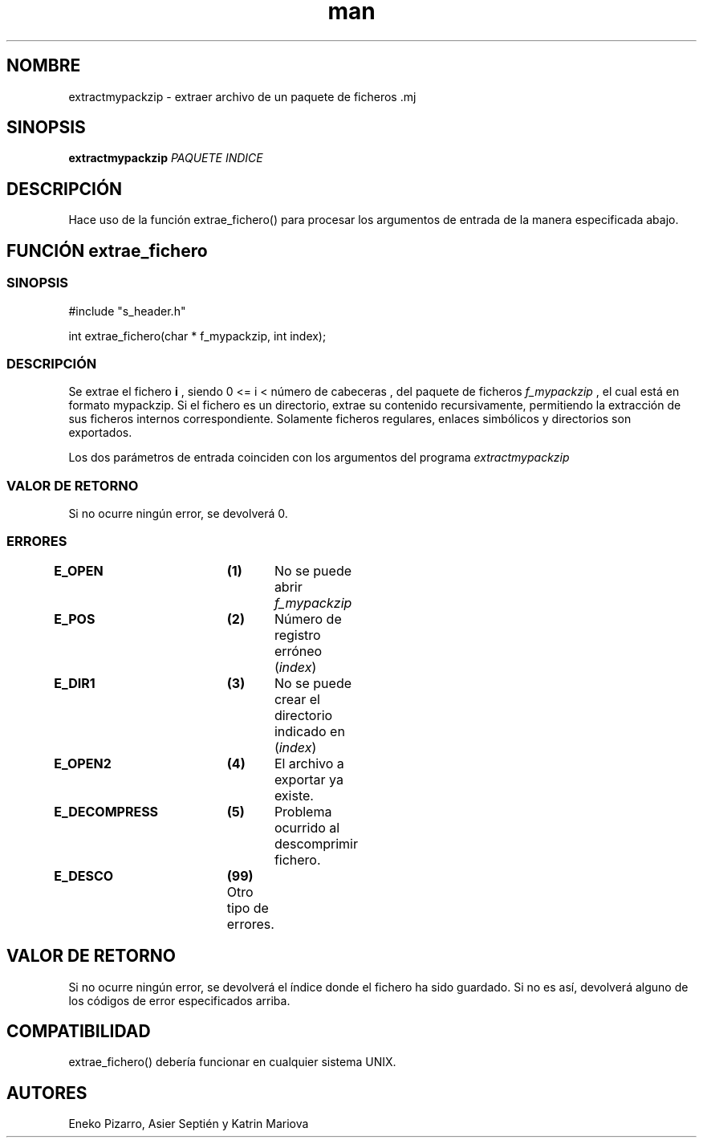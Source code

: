 .TH man ISO "01 Apr 2022" "Final" "Especificación de extractmypackzip"

.SH NOMBRE
extractmypackzip \- extraer archivo de un paquete de ficheros .mj

.SH SINOPSIS
.B extractmypackzip
.I PAQUETE
.I INDICE

.SH DESCRIPCIÓN
Hace uso de la función extrae_fichero() para procesar los argumentos de entrada de la manera especificada abajo.

.IG ############################################
.SH FUNCIÓN extrae_fichero

.SS SINOPSIS

#include "s_header.h"

int extrae_fichero(char * f_mypackzip, int index);

.SS DESCRIPCIÓN
Se extrae el fichero 
.B i
, siendo 0 <= i < número de cabeceras
, del paquete de ficheros
.I f_mypackzip
, el cual está en formato mypackzip. Si el fichero es un directorio, extrae su contenido recursivamente,
permitiendo la extracción de sus ficheros internos correspondiente.
Solamente ficheros regulares, enlaces simbólicos y directorios son exportados.

Los dos parámetros de entrada coinciden con los argumentos del programa 
.I extractmypackzip
.

.SS VALOR DE RETORNO
Si no ocurre ningún error, se devolverá 0.

.SS ERRORES
.B E_OPEN		(1)	
No se puede abrir
.I f_mypackzip
.

.B E_POS		(2)	
Número de registro erróneo
.RI ( index )
.

.B E_DIR1		(3)	
No se puede crear el directorio indicado en 
.RI ( index )
.

.B E_OPEN2		(4)	
El archivo a exportar ya existe.

.B E_DECOMPRESS	(5)	
Problema ocurrido al descomprimir fichero.

.B E_DESCO		(99)  
Otro tipo de errores.


.IG #####################
.SH VALOR DE RETORNO
Si no ocurre ningún error, se devolverá el índice donde el fichero ha sido guardado.
Si no es así, devolverá alguno de los códigos de error especificados arriba.

.SH COMPATIBILIDAD
extrae_fichero() debería funcionar en cualquier sistema UNIX.

.SH AUTORES
Eneko Pizarro, Asier Septién y Katrin Mariova
